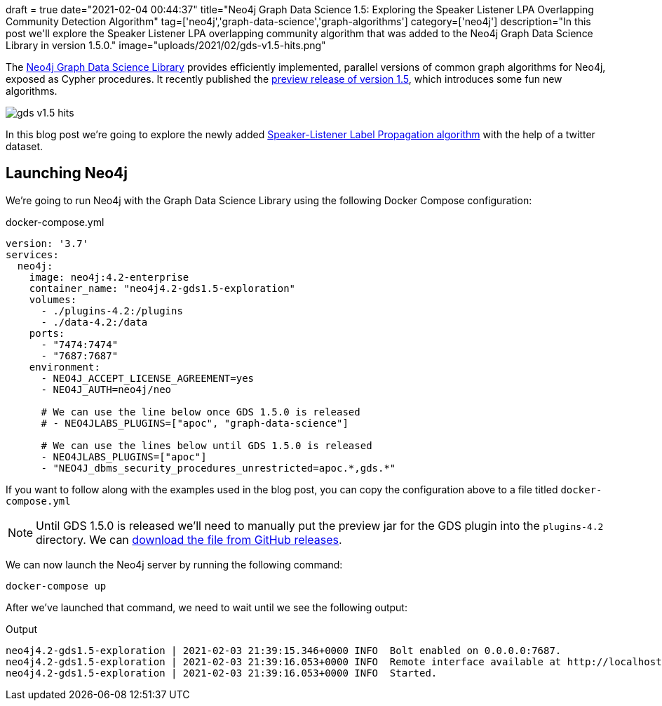 +++
draft = true
date="2021-02-04 00:44:37"
title="Neo4j Graph Data Science 1.5: Exploring the Speaker Listener LPA Overlapping Community Detection Algorithm"
tag=['neo4j','graph-data-science','graph-algorithms']
category=['neo4j']
description="In this post we'll explore the Speaker Listener LPA overlapping community algorithm that was added to the Neo4j Graph Data Science Library in version 1.5.0."
image="uploads/2021/02/gds-v1.5-hits.png"
+++

The https://neo4j.com/product/graph-data-science-library/[Neo4j Graph Data Science Library^] provides efficiently implemented, parallel versions of common graph algorithms for Neo4j, exposed as Cypher procedures.
It recently published the https://github.com/neo4j/graph-data-science/releases/tag/1.5.0-alpha04[preview release of version 1.5^], which introduces some fun new algorithms.

image::{{<siteurl>}}/uploads/2021/02/gds-v1.5-hits.png[]

In this blog post we're going to explore the newly added https://neo4j.com/docs/graph-data-science/1.5-preview/algorithms/sllpa/[Speaker-Listener Label Propagation  algorithm^] with the help of a twitter dataset.

== Launching Neo4j

We're going to run Neo4j with the Graph Data Science Library using the following Docker Compose configuration:

.docker-compose.yml
[source,yaml]
----
version: '3.7'
services:
  neo4j:
    image: neo4j:4.2-enterprise
    container_name: "neo4j4.2-gds1.5-exploration"
    volumes:
      - ./plugins-4.2:/plugins
      - ./data-4.2:/data
    ports:
      - "7474:7474"
      - "7687:7687"
    environment:
      - NEO4J_ACCEPT_LICENSE_AGREEMENT=yes
      - NEO4J_AUTH=neo4j/neo

      # We can use the line below once GDS 1.5.0 is released
      # - NEO4JLABS_PLUGINS=["apoc", "graph-data-science"]

      # We can use the lines below until GDS 1.5.0 is released
      - NEO4JLABS_PLUGINS=["apoc"]
      - "NEO4J_dbms_security_procedures_unrestricted=apoc.*,gds.*"
----

If you want to follow along with the examples used in the blog post, you can copy the configuration above to a file titled `docker-compose.yml`

[NOTE]
====
Until GDS 1.5.0 is released we'll need to manually put the preview jar for the GDS plugin into the `plugins-4.2` directory.
We can https://github.com/neo4j/graph-data-science/releases/download/1.5.0-alpha04/neo4j-graph-data-science-1.5.0-alpha04.jar[download the file from GitHub releases^].
====

We can now launch the Neo4j server by running the following command:

[source, bash]
----
docker-compose up
----

After we've launched that command, we need to wait until we see the following output:

.Output
[source,text]
----
neo4j4.2-gds1.5-exploration | 2021-02-03 21:39:15.346+0000 INFO  Bolt enabled on 0.0.0.0:7687.
neo4j4.2-gds1.5-exploration | 2021-02-03 21:39:16.053+0000 INFO  Remote interface available at http://localhost:7474/
neo4j4.2-gds1.5-exploration | 2021-02-03 21:39:16.053+0000 INFO  Started.

----
